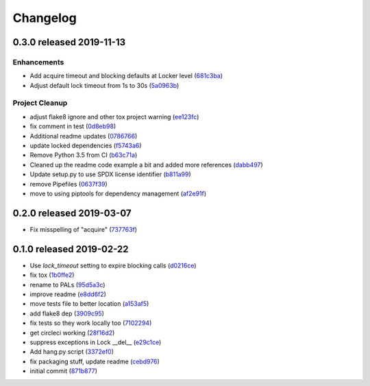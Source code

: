 Changelog
=========

0.3.0 released 2019-11-13
-------------------------

Enhancements
~~~~~~~~~~~~

- Add acquire timeout and blocking defaults at Locker level (681c3ba_)
- Adjust default lock timeout from 1s to 30s (5a0963b_)

Project Cleanup
~~~~~~~~~~~~~~~

- adjust flake8 ignore and other tox project warning (ee123fc_)
- fix comment in test (0d8eb98_)
- Additional readme updates (0786766_)
- update locked dependencies (f5743a6_)
- Remove Python 3.5 from CI (b63c71a_)
- Cleaned up the readme code example a bit and added more references (dabb497_)
- Update setup.py to use SPDX license identifier (b811a99_)
- remove Pipefiles (0637f39_)
- move to using piptools for dependency management (af2e91f_)

.. _ee123fc: https://github.com/level12/pals/commit/ee123fc
.. _681c3ba: https://github.com/level12/pals/commit/681c3ba
.. _5a0963b: https://github.com/level12/pals/commit/5a0963b
.. _0d8eb98: https://github.com/level12/pals/commit/0d8eb98
.. _0786766: https://github.com/level12/pals/commit/0786766
.. _f5743a6: https://github.com/level12/pals/commit/f5743a6
.. _b63c71a: https://github.com/level12/pals/commit/b63c71a
.. _dabb497: https://github.com/level12/pals/commit/dabb497
.. _b811a99: https://github.com/level12/pals/commit/b811a99
.. _0637f39: https://github.com/level12/pals/commit/0637f39
.. _af2e91f: https://github.com/level12/pals/commit/af2e91f


0.2.0 released 2019-03-07
-------------------------

- Fix misspelling of "acquire" (737763f_)

.. _737763f: https://github.com/level12/pals/commit/737763f


0.1.0 released 2019-02-22
-------------------------

- Use `lock_timeout` setting to expire blocking calls (d0216ce_)
- fix tox (1b0ffe2_)
- rename to PALs (95d5a3c_)
- improve readme (e8dd6f2_)
- move tests file to better location (a153af5_)
- add flake8 dep (3909c95_)
- fix tests so they work locally too (7102294_)
- get circleci working (28f16d2_)
- suppress exceptions in Lock __del__ (e29c1ce_)
- Add hang.py script (3372ef0_)
- fix packaging stuff, update readme (cebd976_)
- initial commit (871b877_)

.. _d0216ce: https://github.com/level12/pals/commit/d0216ce
.. _1b0ffe2: https://github.com/level12/pals/commit/1b0ffe2
.. _95d5a3c: https://github.com/level12/pals/commit/95d5a3c
.. _e8dd6f2: https://github.com/level12/pals/commit/e8dd6f2
.. _a153af5: https://github.com/level12/pals/commit/a153af5
.. _3909c95: https://github.com/level12/pals/commit/3909c95
.. _7102294: https://github.com/level12/pals/commit/7102294
.. _28f16d2: https://github.com/level12/pals/commit/28f16d2
.. _e29c1ce: https://github.com/level12/pals/commit/e29c1ce
.. _3372ef0: https://github.com/level12/pals/commit/3372ef0
.. _cebd976: https://github.com/level12/pals/commit/cebd976
.. _871b877: https://github.com/level12/pals/commit/871b877


